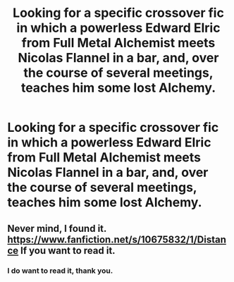 #+TITLE: Looking for a specific crossover fic in which a powerless Edward Elric from Full Metal Alchemist meets Nicolas Flannel in a bar, and, over the course of several meetings, teaches him some lost Alchemy.

* Looking for a specific crossover fic in which a powerless Edward Elric from Full Metal Alchemist meets Nicolas Flannel in a bar, and, over the course of several meetings, teaches him some lost Alchemy.
:PROPERTIES:
:Author: Sefera17
:Score: 2
:DateUnix: 1490492150.0
:DateShort: 2017-Mar-26
:FlairText: Request
:END:

** Never mind, I found it. [[https://www.fanfiction.net/s/10675832/1/Distance]] If you want to read it.
:PROPERTIES:
:Author: Sefera17
:Score: 2
:DateUnix: 1490492872.0
:DateShort: 2017-Mar-26
:END:

*** I do want to read it, thank you.
:PROPERTIES:
:Author: Johnsmitish
:Score: 2
:DateUnix: 1490535378.0
:DateShort: 2017-Mar-26
:END:

